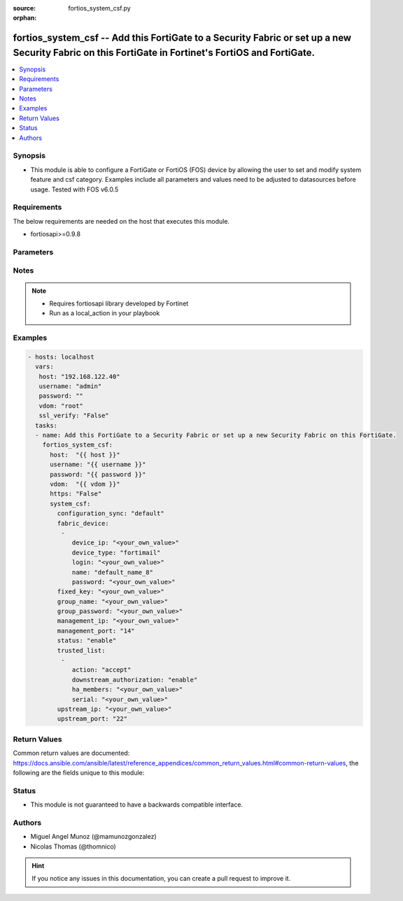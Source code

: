 :source: fortios_system_csf.py

:orphan:

.. _fortios_system_csf:

fortios_system_csf -- Add this FortiGate to a Security Fabric or set up a new Security Fabric on this FortiGate in Fortinet's FortiOS and FortiGate.
++++++++++++++++++++++++++++++++++++++++++++++++++++++++++++++++++++++++++++++++++++++++++++++++++++++++++++++++++++++++++++++++++++++++++++++++++++

.. versionadded:: 2.9

.. contents::
   :local:
   :depth: 1


Synopsis
--------
- This module is able to configure a FortiGate or FortiOS (FOS) device by allowing the user to set and modify system feature and csf category. Examples include all parameters and values need to be adjusted to datasources before usage. Tested with FOS v6.0.5


Requirements
------------
The below requirements are needed on the host that executes this module.

- fortiosapi>=0.9.8


Parameters
----------

.. raw:: html

    <ul>

    <li><span class="li-head">host</span> - FortiOS or FortiGate IP address. <span class="li-normal">type: str</span> <span class="li-required">required: false</span></li>
    <li><span class="li-head">username</span> - FortiOS or FortiGate username. <span class="li-normal">type: str</span> <span class="li-required">required: false</span></li>
    <li><span class="li-head">password</span> - FortiOS or FortiGate password. <span class="li-normal">type: str</span> <span class="li-normal">default: ""</span></li>
    <li><span class="li-head">vdom</span> - Virtual domain, among those defined previously. A vdom is a virtual instance of the FortiGate that can be configured and used as a different unit. <span class="li-normal">type: str</span> <span class="li-normal">default: root</span></li>
    <li><span class="li-head">https</span> - Indicates if the requests towards FortiGate must use HTTPS protocol. <span class="li-normal">type: bool</span> <span class="li-normal">default: true</span></li>
    <li><span class="li-head">ssl_verify</span> - Ensures FortiGate certificate must be verified by a proper CA. <span class="li-normal">type: bool</span> <span class="li-normal">default: true</span></li>
    <li><span class="li-head">system_csf</span> - Add this FortiGate to a Security Fabric or set up a new Security Fabric on this FortiGate. <span class="li-normal">default: null</span> <span class="li-normal">type: dict</span></li>
            <ul class="ul-self">

            <li><span class="li-head">configuration_sync</span> - Configuration sync mode. <span class="li-normal">type: str</span> <span class="li-normal">choices: default,  local</span></li>
            <li><span class="li-head">fabric_device</span> - Fabric device configuration. <span class="li-normal">type: list</span></li>
                    <ul class="ul-self">

                    <li><span class="li-head">device_ip</span> - Device IP. <span class="li-normal">type: str</span></li>
                    <li><span class="li-head">device_type</span> - Device type. <span class="li-normal">type: str</span> <span class="li-normal">choices: fortimail</span></li>
                    <li><span class="li-head">login</span> - Device login name. <span class="li-normal">type: str</span></li>
                    <li><span class="li-head">name</span> - Device name. <span class="li-required">required</span> <span class="li-normal">type: str</span></li>
                    <li><span class="li-head">password</span> - Device login password. <span class="li-normal">type: str</span>
                    </ul>

            <li><span class="li-head">fixed_key</span> - Auto-generated fixed key used when this device is the root. (Will automatically be generated if not set.) <span class="li-normal">type: str</span></li>
            <li><span class="li-head">group_name</span> - Security Fabric group name. All FortiGates in a Security Fabric must have the same group name. <span class="li-normal">type: str</span></li>
            <li><span class="li-head">group_password</span> - Security Fabric group password. All FortiGates in a Security Fabric must have the same group password. <span class="li-normal">type: str</span></li>
            <li><span class="li-head">management_ip</span> - Management IP address of this FortiGate. Used to log into this FortiGate from another FortiGate in the Security Fabric. <span class="li-normal">type: str</span></li>
            <li><span class="li-head">management_port</span> - Overriding port for management connection (Overrides admin port). <span class="li-normal">type: int</span></li>
            <li><span class="li-head">status</span> - Enable/disable Security Fabric. <span class="li-normal">type: str</span> <span class="li-normal">choices: enable,  disable</span></li>
            <li><span class="li-head">trusted_list</span> - Pre-authorized and blocked security fabric nodes. <span class="li-normal">type: list</span></li>
                    <ul class="ul-self">

                    <li><span class="li-head">action</span> - Security fabric authorization action. <span class="li-normal">type: str</span> <span class="li-normal">choices: accept,  deny</span></li>
                    <li><span class="li-head">downstream_authorization</span> - Trust authorizations by this node's administrator. <span class="li-normal">type: str</span> <span class="li-normal">choices: enable,  disable</span></li>
                    <li><span class="li-head">ha_members</span> - HA members. <span class="li-normal">type: str</span></li>
                    <li><span class="li-head">serial</span> - Serial. <span class="li-required">required</span> <span class="li-normal">type: str</span>
                    </ul>

            <li><span class="li-head">upstream_ip</span> - IP address of the FortiGate upstream from this FortiGate in the Security Fabric. <span class="li-normal">type: str</span></li>
            <li><span class="li-head">upstream_port</span> - The port number to use to communicate with the FortiGate upstream from this FortiGate in the Security Fabric . <span class="li-normal">type: int</span>
            </ul>

    </ul>




Notes
-----

.. note::


   - Requires fortiosapi library developed by Fortinet

   - Run as a local_action in your playbook



Examples
--------

.. code-block:: yaml+jinja

    - hosts: localhost
      vars:
       host: "192.168.122.40"
       username: "admin"
       password: ""
       vdom: "root"
       ssl_verify: "False"
      tasks:
      - name: Add this FortiGate to a Security Fabric or set up a new Security Fabric on this FortiGate.
        fortios_system_csf:
          host:  "{{ host }}"
          username: "{{ username }}"
          password: "{{ password }}"
          vdom:  "{{ vdom }}"
          https: "False"
          system_csf:
            configuration_sync: "default"
            fabric_device:
             -
                device_ip: "<your_own_value>"
                device_type: "fortimail"
                login: "<your_own_value>"
                name: "default_name_8"
                password: "<your_own_value>"
            fixed_key: "<your_own_value>"
            group_name: "<your_own_value>"
            group_password: "<your_own_value>"
            management_ip: "<your_own_value>"
            management_port: "14"
            status: "enable"
            trusted_list:
             -
                action: "accept"
                downstream_authorization: "enable"
                ha_members: "<your_own_value>"
                serial: "<your_own_value>"
            upstream_ip: "<your_own_value>"
            upstream_port: "22"



Return Values
-------------
Common return values are documented: https://docs.ansible.com/ansible/latest/reference_appendices/common_return_values.html#common-return-values, the following are the fields unique to this module:

.. raw:: html

    <ul>

    <li><span class="li-return">build</span> - Build number of the fortigate image <span class="li-normal">returned: always</span> <span class="li-normal">type: str</span> <span class="li-normal">sample: '1547'</span></li>
    <li><span class="li-return">http_method</span> - Last method used to provision the content into FortiGate <span class="li-normal">returned: always</span> <span class="li-normal">type: str</span> <span class="li-normal">sample: 'PUT'</span></li>
    <li><span class="li-return">http_status</span> - Last result given by FortiGate on last operation applied <span class="li-normal">returned: always</span> <span class="li-normal">type: str</span> <span class="li-normal">sample: 200</span></li>
    <li><span class="li-return">mkey</span> - Master key (id) used in the last call to FortiGate <span class="li-normal">returned: success</span> <span class="li-normal">type: str</span> <span class="li-normal">sample: id</span></li>
    <li><span class="li-return">name</span> - Name of the table used to fulfill the request <span class="li-normal">returned: always</span> <span class="li-normal">type: str</span> <span class="li-normal">sample: urlfilter</span></li>
    <li><span class="li-return">path</span> - Path of the table used to fulfill the request <span class="li-normal">returned: always</span> <span class="li-normal">type: str</span> <span class="li-normal">sample: webfilter</span></li>
    <li><span class="li-return">revision</span> - Internal revision number <span class="li-normal">returned: always</span> <span class="li-normal">type: str</span> <span class="li-normal">sample: 17.0.2.10658</span></li>
    <li><span class="li-return">serial</span> - Serial number of the unit <span class="li-normal">returned: always</span> <span class="li-normal">type: str</span> <span class="li-normal">sample: FGVMEVYYQT3AB5352</span></li>
    <li><span class="li-return">status</span> - Indication of the operation's result <span class="li-normal">returned: always</span> <span class="li-normal">type: str</span> <span class="li-normal">sample: success</span></li>
    <li><span class="li-return">vdom</span> - Virtual domain used <span class="li-normal">returned: always</span> <span class="li-normal">type: str</span> <span class="li-normal">sample: root</span></li>
    <li><span class="li-return">version</span> - Version of the FortiGate <span class="li-normal">returned: always</span> <span class="li-normal">type: str</span> <span class="li-normal">sample: v5.6.3</span></li>
    </ul>



Status
------

- This module is not guaranteed to have a backwards compatible interface.



Authors
-------

- Miguel Angel Munoz (@mamunozgonzalez)
- Nicolas Thomas (@thomnico)



.. hint::
    If you notice any issues in this documentation, you can create a pull request to improve it.
